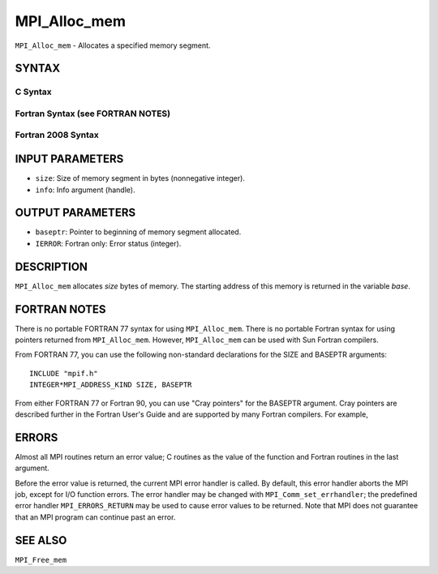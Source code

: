 MPI_Alloc_mem
~~~~~~~~~~~~~

``MPI_Alloc_mem`` - Allocates a specified memory segment.

SYNTAX
======

C Syntax
--------

.. code-block:: c
   :linenos:

   #include <mpi.h>
   int MPI_Alloc_mem(MPI_Aint size, MPI_Info info, void *baseptr)

Fortran Syntax (see FORTRAN NOTES)
----------------------------------

.. code-block:: fortran
   :linenos:

   USE MPI
   ! or the older form: INCLUDE 'mpif.h'
   MPI_ALLOC_MEM(SIZE, INFO, BASEPTR, IERROR)
   	INTEGER INFO, IERROR
   	INTEGER(KIND=MPI_ADDRESS_KIND) SIZE, BASEPTR

Fortran 2008 Syntax
-------------------

.. code-block:: fortran
   :linenos:

   USE mpi_f08
   MPI_Alloc_mem(size, info, baseptr, ierror)
   	USE, INTRINSIC :: ISO_C_BINDING, ONLY
   	INTEGER(KIND=MPI_ADDRESS_KIND), INTENT(IN) :: size
   	TYPE(MPI_Info), INTENT(IN) :: info
   	TYPE(C_PTR), INTENT(OUT) :: baseptr
   	INTEGER, OPTIONAL, INTENT(OUT) :: ierror

INPUT PARAMETERS
================

* ``size``: Size of memory segment in bytes (nonnegative integer). 

* ``info``: Info argument (handle). 

OUTPUT PARAMETERS
=================

* ``baseptr``: Pointer to beginning of memory segment allocated. 

* ``IERROR``: Fortran only: Error status (integer). 

DESCRIPTION
===========

``MPI_Alloc_mem`` allocates *size* bytes of memory. The starting address of
this memory is returned in the variable *base*.

FORTRAN NOTES
=============

There is no portable FORTRAN 77 syntax for using ``MPI_Alloc_mem``. There is
no portable Fortran syntax for using pointers returned from
``MPI_Alloc_mem``. However, ``MPI_Alloc_mem`` can be used with Sun Fortran
compilers.

From FORTRAN 77, you can use the following non-standard declarations for
the SIZE and BASEPTR arguments:

::

              INCLUDE "mpif.h"
              INTEGER*MPI_ADDRESS_KIND SIZE, BASEPTR

From either FORTRAN 77 or Fortran 90, you can use "Cray pointers" for
the BASEPTR argument. Cray pointers are described further in the Fortran
User's Guide and are supported by many Fortran compilers. For example,

.. code-block:: fortran
   :linenos:

              INCLUDE "mpif.h"
              REAL*4 A(100,100)
              POINTER (BASEPTR, A)
              INTEGER*MPI_ADDRESS_KIND SIZE

              SIZE = 4 * 100 * 100
              CALL MPI_ALLOC_MEM(SIZE,MPI_INFO_NULL,BASEPTR,IERR)

              ! use A

              CALL MPI_FREE_MEM(A, IERR)

ERRORS
======

Almost all MPI routines return an error value; C routines as the value
of the function and Fortran routines in the last argument.

Before the error value is returned, the current MPI error handler is
called. By default, this error handler aborts the MPI job, except for
I/O function errors. The error handler may be changed with
``MPI_Comm_set_errhandler``; the predefined error handler ``MPI_ERRORS_RETURN``
may be used to cause error values to be returned. Note that MPI does not
guarantee that an MPI program can continue past an error.

SEE ALSO
========

``MPI_Free_mem``
